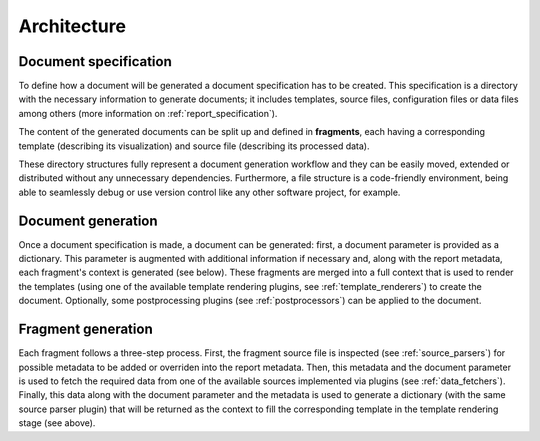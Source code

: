 Architecture
============

Document specification
----------------------

To define how a document will be generated a document specification has to be created. This specification is a directory with the necessary information to generate documents; it includes templates, source files, configuration files or data files among others (more information on :ref:`report_specification`).

.. image:: _static/report-specification-files.svg
   :align: center

The content of the generated documents can be split up and defined in **fragments**, each having a corresponding template (describing its visualization) and source file (describing its processed data).

.. image:: _static/source-templates.svg
   :align: center

These directory structures fully represent a document generation workflow and they can be easily moved, extended or distributed without any unnecessary dependencies. Furthermore, a file structure is a code-friendly environment, being able to seamlessly debug or use version control like any other software project, for example.

Document generation
-------------------

.. image:: _static/report-generation.svg
   :align: center

Once a document specification is made, a document can be generated: first, a document parameter is provided as a dictionary. This parameter is augmented with additional information if necessary and, along with the report metadata, each fragment's context is generated (see below). These fragments are merged into a full context that is used to render the templates (using one of the available template rendering plugins, see :ref:`template_renderers`) to create the document. Optionally, some postprocessing plugins (see :ref:`postprocessors`) can be applied to the document.

Fragment generation
-------------------

.. image:: _static/fragment-generation.svg
   :align: center

Each fragment follows a three-step process. First, the fragment source file is inspected (see :ref:`source_parsers`) for possible metadata to be added or overriden into the report metadata. Then, this metadata and the document parameter is used to fetch the required data from one of the available sources implemented via plugins (see :ref:`data_fetchers`). Finally, this data along with the document parameter and the metadata is used to generate a dictionary (with the same source parser plugin) that will be returned as the context to fill the corresponding template in the template rendering stage (see above).